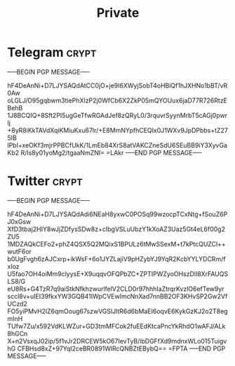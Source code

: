 #+TITLE: Private
* Telegram :crypt:
-----BEGIN PGP MESSAGE-----

hF4DeAnNi+D7LJYSAQdAtCC0jO+je9I6XWyjSobT4oHBiQf1hJXHNo1bBT/vR0Aw
oLGLJ/D95gqbwm3tiePhXIzP2j0WfCb6X2ZkP05mQYOUux6jaD77R726RtzEBehB
1J8BCQIQ+8Sft2PI5ugGeTfwRGAdJef8zQRyL0/3rquvrSyynMrbT5cAGj0pwrlj
+8yR8iKkTAVdXqiKMiuKxu67Ir/+E8MmNYpfhCEQIx0J1WXv9JpDPbbs+tZ275IB
lPbI+xeOKf3mjrPPBCfUkK/1LmEb84XrS8atVAKCZneSdU6SEuBB9iY3XyvGaKb2
R/Is8y01yoMg2/tgaaNmZNI=
=LAkr
-----END PGP MESSAGE-----

* Twitter :crypt:
-----BEGIN PGP MESSAGE-----

hF4DeAnNi+D7LJYSAQdAdi6NEaH8yxwC0POSq99wzocpTCxNtg+fSouZ6PJ0xGsw
XfD3tbaj2HIY8wJjZDfysSDw8z+cIbgVSLuUbzY1kXoAZ3Uaz5Gt4eL6f00g2ZU5
1MDZAQkCEFo2+phZ4QSX5Q2MQixS1BPULz6tMwSSexM+t7kPtcQUZCl++wutF6or
b0UgFvgh6zAJCxrp+ikWsF+6o1JYZLajiV9pHZybYJ9YqR2KcbYYLYDCRm/fxIoz
U5fao7OH4oiMm9clyysE+X9uqqvOFQPbZC+ZPTIPWZyoOHszDIl8XrFAUQSLS8/G
eU8Rs+G4TzR7q9aiStkNfkhzwurlfelV2CLD0r97hhhIaZtrqrKvzlO6efTew9yr
sccl8v+uIEI39fkxYW3GQB41IWpCVEwImcNnXad7nnBB2OF3KHvSP2Gw2VfUCzd2
FO5yiPMvH2lZ6qmOoug67szwVGSlJltR6d6bMaEI6oqvE6KykGzKJ2o2T8egmInH
TUfw7Zu/x592VdKLWZur+GD3tmMFCok2fuEEdKtcaPncYkRhdO1wAFJ/ALk8hGCn
X+n2VsxqJ02ip/5f1vJr2DRCEW5kO67IevTyB/ibDGFfXd9mdnxWLo015TuigvhG
CFBHsd8xZ+97Yql2ceBR0891WlRcQNBZtEBybQ==
=FPTA
-----END PGP MESSAGE-----
